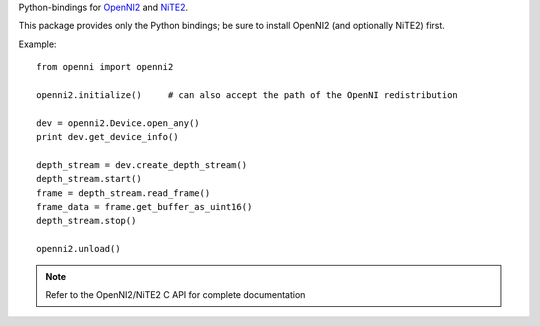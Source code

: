 Python-bindings for `OpenNI2 <https://github.com/OpenNI/OpenNI2>`_
and `NiTE2 <http://openni.ru/files/nite/>`_.

This package provides only the Python bindings; be sure to install OpenNI2 (and optionally NiTE2) first.

Example::

    from openni import openni2

    openni2.initialize()     # can also accept the path of the OpenNI redistribution

    dev = openni2.Device.open_any()
    print dev.get_device_info()

    depth_stream = dev.create_depth_stream()
    depth_stream.start()
    frame = depth_stream.read_frame()
    frame_data = frame.get_buffer_as_uint16()
    depth_stream.stop()

    openni2.unload()


.. note:: Refer to the OpenNI2/NiTE2 C API for complete documentation



